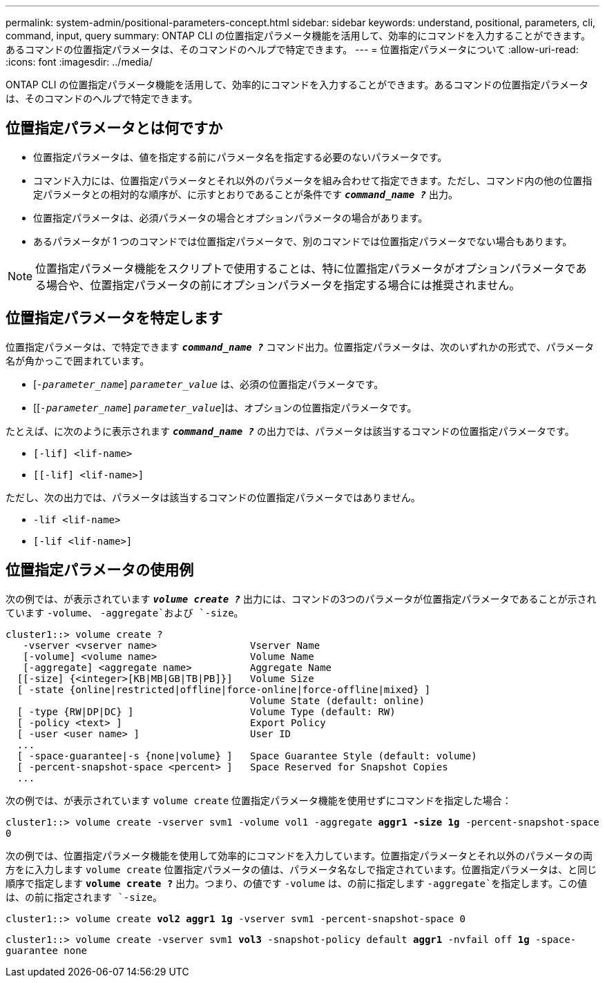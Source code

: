 ---
permalink: system-admin/positional-parameters-concept.html 
sidebar: sidebar 
keywords: understand, positional, parameters, cli, command, input, query 
summary: ONTAP CLI の位置指定パラメータ機能を活用して、効率的にコマンドを入力することができます。あるコマンドの位置指定パラメータは、そのコマンドのヘルプで特定できます。 
---
= 位置指定パラメータについて
:allow-uri-read: 
:icons: font
:imagesdir: ../media/


[role="lead"]
ONTAP CLI の位置指定パラメータ機能を活用して、効率的にコマンドを入力することができます。あるコマンドの位置指定パラメータは、そのコマンドのヘルプで特定できます。



== 位置指定パラメータとは何ですか

* 位置指定パラメータは、値を指定する前にパラメータ名を指定する必要のないパラメータです。
* コマンド入力には、位置指定パラメータとそれ以外のパラメータを組み合わせて指定できます。ただし、コマンド内の他の位置指定パラメータとの相対的な順序が、に示すとおりであることが条件です `*_command_name ?_*` 出力。
* 位置指定パラメータは、必須パラメータの場合とオプションパラメータの場合があります。
* あるパラメータが 1 つのコマンドでは位置指定パラメータで、別のコマンドでは位置指定パラメータでない場合もあります。


[NOTE]
====
位置指定パラメータ機能をスクリプトで使用することは、特に位置指定パラメータがオプションパラメータである場合や、位置指定パラメータの前にオプションパラメータを指定する場合には推奨されません。

====


== 位置指定パラメータを特定します

位置指定パラメータは、で特定できます `*_command_name ?_*` コマンド出力。位置指定パラメータは、次のいずれかの形式で、パラメータ名が角かっこで囲まれています。

* [`_-parameter_name_`] `_parameter_value_` は、必須の位置指定パラメータです。
* [[`_-parameter_name_`] `_parameter_value_`]は、オプションの位置指定パラメータです。


たとえば、に次のように表示されます `*_command_name ?_*` の出力では、パラメータは該当するコマンドの位置指定パラメータです。

* `[-lif] <lif-name>`
* `[[-lif] <lif-name>]`


ただし、次の出力では、パラメータは該当するコマンドの位置指定パラメータではありません。

* `-lif <lif-name>`
* `[-lif <lif-name>]`




== 位置指定パラメータの使用例

次の例では、が表示されています `*_volume create ?_*` 出力には、コマンドの3つのパラメータが位置指定パラメータであることが示されています `-volume`、 `-aggregate`および `-size`。

[listing]
----
cluster1::> volume create ?
   -vserver <vserver name>                Vserver Name
   [-volume] <volume name>                Volume Name
   [-aggregate] <aggregate name>          Aggregate Name
  [[-size] {<integer>[KB|MB|GB|TB|PB]}]   Volume Size
  [ -state {online|restricted|offline|force-online|force-offline|mixed} ]
                                          Volume State (default: online)
  [ -type {RW|DP|DC} ]                    Volume Type (default: RW)
  [ -policy <text> ]                      Export Policy
  [ -user <user name> ]                   User ID
  ...
  [ -space-guarantee|-s {none|volume} ]   Space Guarantee Style (default: volume)
  [ -percent-snapshot-space <percent> ]   Space Reserved for Snapshot Copies
  ...
----
次の例では、が表示されています `volume create` 位置指定パラメータ機能を使用せずにコマンドを指定した場合：

`cluster1::> volume create -vserver svm1 -volume vol1 -aggregate *aggr1 -size 1g* -percent-snapshot-space 0`

次の例では、位置指定パラメータ機能を使用して効率的にコマンドを入力しています。位置指定パラメータとそれ以外のパラメータの両方をに入力します `volume create` 位置指定パラメータの値は、パラメータ名なしで指定されています。位置指定パラメータは、と同じ順序で指定します `*volume create ?*` 出力。つまり、の値です `-volume` は、の前に指定します `-aggregate`を指定します。この値は、の前に指定されます `-size`。

`cluster1::> volume create *vol2* *aggr1* *1g* -vserver svm1 -percent-snapshot-space 0`

`cluster1::> volume create -vserver svm1 *vol3* -snapshot-policy default *aggr1* -nvfail off *1g* -space-guarantee none`
